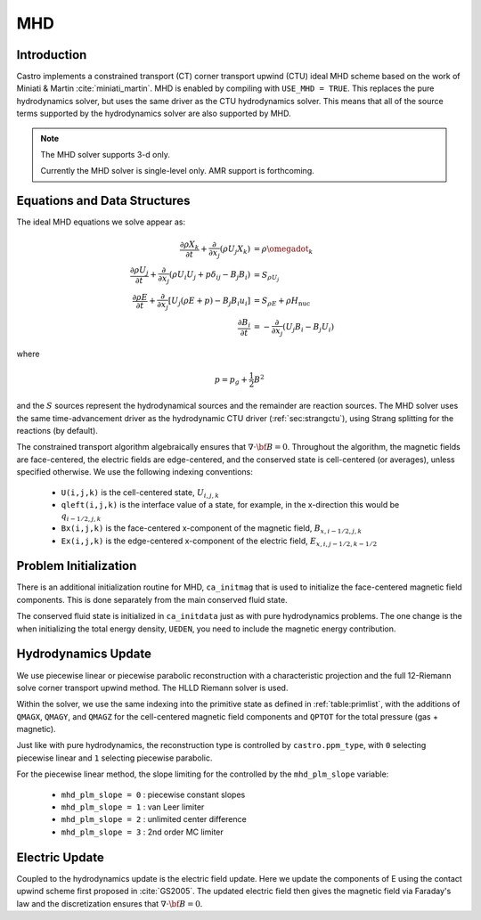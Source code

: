 .. _ch:mhd:

***
MHD
***

Introduction
============

Castro implements a constrained transport (CT) corner transport upwind
(CTU) ideal MHD scheme based on the work of Miniati & Martin
:cite:`miniati_martin`.  MHD is enabled by compiling with ``USE_MHD =
TRUE``.  This replaces the pure hydrodynamics solver, but uses the
same driver as the CTU hydrodynamics solver.  This means that all of
the source terms supported by the hydrodynamics solver are also
supported by MHD.

.. note::

   The MHD solver supports 3-d only.

   Currently the MHD solver is single-level only.  AMR support is forthcoming.

Equations and Data Structures
=============================

The ideal MHD equations we solve appear as:

.. math::

   \begin{align}
   \frac{\partial \rho X_k}{\partial t} + \frac{\partial}{\partial x_j} ( \rho U_j X_k) &= \rho \omegadot_k \\
   \frac{\partial \rho U_j}{\partial t} + \frac{\partial}{\partial x_j} (\rho U_i U_j + p \delta_{ij} - B_j B_i) &= S_{\rho U_j} \\
   \frac{\partial \rho E}{\partial t} + \frac{\partial}{\partial x_j} \left [ U_j (\rho E + p) - B_j B_i u_i \right ] &= S_{\rho E} + \rho H_\mathrm{nuc} \\
   \frac{\partial B_i}{\partial t} &= -\frac{\partial}{\partial x_j} (U_j B_i - B_j U_i)
   \end{align}

where

.. math::

   p = p_g + \frac{1}{2} B^2

and the :math:`S` sources represent the hydrodynamical sources and
the remainder are reaction sources.  The MHD solver uses the same
time-advancement driver as the hydrodynamic CTU driver
(:ref:`sec:strangctu`), using Strang splitting for the reactions (by
default).

The constrained transport algorithm algebraically ensures that
:math:`\nabla \cdot {\bf B} = 0`.  Throughout the algorithm, the
magnetic fields are face-centered, the electric fields are
edge-centered, and the conserved state is cell-centered (or averages),
unless specified otherwise.  We use the following indexing
conventions:

  * ``U(i,j,k)`` is the cell-centered state, :math:`U_{i,j,k}`

  * ``qleft(i,j,k)`` is the interface value of a state, for example,
    in the x-direction this would be :math:`q_{i-1/2,j,k}`

  * ``Bx(i,j,k)`` is the face-centered x-component of the magnetic field,
    :math:`B_{x,i-1/2,j,k}`

  * ``Ex(i,j,k)`` is the edge-centered x-component of the electric field,
    :math:`E_{x,i,j-1/2,k-1/2}`


Problem Initialization
======================

.. index:: ca_initmag

There is an additional initialization routine for MHD, ``ca_initmag``
that is used to initialize the face-centered magnetic field
components.  This is done separately from the main conserved fluid
state.

The conserved fluid state is initialized in ``ca_initdata`` just as
with pure hydrodynamics problems.  The one change is the when
initializing the total energy density, ``UEDEN``, you need to include
the magnetic energy contribution.


Hydrodynamics Update
====================

We use piecewise linear or piecewise parabolic reconstruction with a
characteristic projection and the full 12-Riemann solve corner
transport upwind method.  The HLLD Riemann solver is used.

Within the solver, we use the same indexing into the primitive state
as defined in :ref:`table:primlist`, with the additions of ``QMAGX``,
``QMAGY``, and ``QMAGZ`` for the cell-centered magnetic field
components and ``QPTOT`` for the total pressure (gas + magnetic).

Just like with pure hydrodynamics, the reconstruction type is
controlled by ``castro.ppm_type``, with ``0`` selecting piecewise
linear and ``1`` selecting piecewise parabolic.

For the piecewise linear method, the slope limiting for the controlled
by the ``mhd_plm_slope`` variable:

  * ``mhd_plm_slope = 0`` : piecewise constant slopes
  * ``mhd_plm_slope = 1`` : van Leer limiter
  * ``mhd_plm_slope = 2`` : unlimited center difference
  * ``mhd_plm_slope = 3`` : 2nd order MC limiter

Electric Update
===============

Coupled to the hydrodynamics update is the electric field update.
Here we update the components of E using the contact upwind scheme
first proposed in :cite:`GS2005`.  The updated electric field then
gives the magnetic field via Faraday's law and the discretization ensures
that :math:`\nabla \cdot {\bf B} = 0`.
